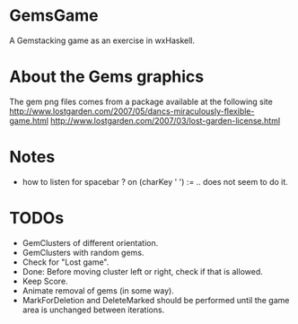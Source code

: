 
* GemsGame 
  A Gemstacking game as an exercise in wxHaskell. 

* About the Gems graphics
  The gem png files comes from a package available at the following site
  http://www.lostgarden.com/2007/05/dancs-miraculously-flexible-game.html
  http://www.lostgarden.com/2007/03/lost-garden-license.html
* Notes
  + how to listen for spacebar ?
    on (charKey ' ') := .. does not seem to do it. 
* TODOs 
  + GemClusters of different orientation.
  + GemClusters with random gems.
  + Check for "Lost game". 
  + Done: Before moving cluster left or right, check if that is allowed. 
  + Keep Score.
  + Animate removal of gems (in some way). 
  + MarkForDeletion and DeleteMarked should be performed until the game area
    is unchanged between iterations. 
  

